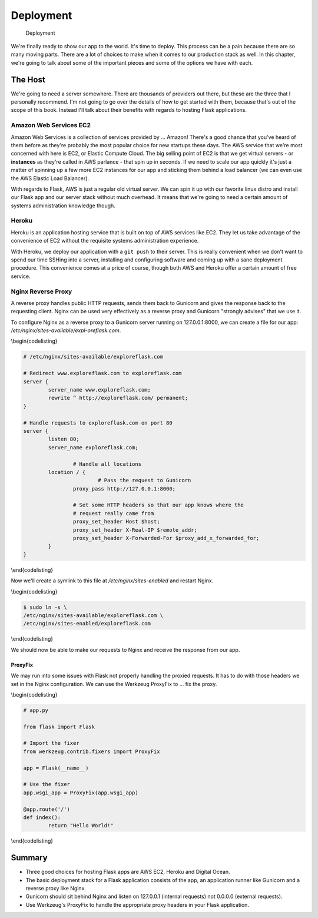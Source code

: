 Deployment
==========

.. figure:: _static/images/deployment.png
   :alt: Deployment

   Deployment
We're finally ready to show our app to the world. It's time to deploy.
This process can be a pain because there are so many moving parts. There
are a lot of choices to make when it comes to our production stack as
well. In this chapter, we're going to talk about some of the important
pieces and some of the options we have with each.

The Host
--------

We're going to need a server somewhere. There are thousands of providers
out there, but these are the three that I personally recommend. I'm not
going to go over the details of how to get started with them, because
that's out of the scope of this book. Instead I'll talk about their
benefits with regards to hosting Flask applications.

Amazon Web Services EC2
~~~~~~~~~~~~~~~~~~~~~~~

Amazon Web Services is a collection of services provided by ... Amazon!
There's a good chance that you've heard of them before as they're
probably the most popular choice for new startups these days. The AWS
service that we're most concerned with here is EC2, or Elastic Compute
Cloud. The big selling point of EC2 is that we get virtual servers - or
**instances** as they're called in AWS parlance - that spin up in
seconds. If we need to scale our app quickly it's just a matter of
spinning up a few more EC2 instances for our app and sticking them
behind a load balancer (we can even use the AWS Elastic Load Balancer).

With regards to Flask, AWS is just a regular old virtual server. We can
spin it up with our favorite linux distro and install our Flask app and
our server stack without much overhead. It means that we're going to
need a certain amount of systems administration knowledge though.

Heroku
~~~~~~

Heroku is an application hosting service that is built on top of AWS
services like EC2. They let us take advantage of the convenience of EC2
without the requisite systems administration experience.

With Heroku, we deploy our application with a ``git push`` to their
server. This is really convenient when we don't want to spend our time
SSHing into a server, installing and configuring software and coming up
with a sane deployment procedure. This convenience comes at a price of
course, though both AWS and Heroku offer a certain amount of free
service.

.. raw:: latex

   \begin{aside}
   \label{aside:}
   \heading{Related Links}

   - Heroku has a tutorial on deploying Flask with their service: https://devcenter.heroku.com/articles/getting-started-with-python

   \end{aside}

.. raw:: latex

   \begin{aside}
   \label{aside:}
   \heading{Related Links}

   - Read more about running and deploying Gunicorn from the docs: [http://docs.gunicorn.org/en/latest/](http://docs.gunicorn.org/en/latest/) 
   - Fabric is a tool that lets you run all of these deployment and management commands from the comfort of your local machine without SSHing into every server: [http://docs.fabfile.org/en/latest](http://docs.fabfile.org/en/latest)

   \end{aside}

Nginx Reverse Proxy
~~~~~~~~~~~~~~~~~~~

A reverse proxy handles public HTTP requests, sends them back to
Gunicorn and gives the response back to the requesting client. Nginx can
be used very effectively as a reverse proxy and Gunicorn "strongly
advises" that we use it.

To configure Nginx as a reverse proxy to a Gunicorn server running on
127.0.0.1:8000, we can create a file for our app:
*/etc/nginx/sites-available/expl-oreflask.com*.

\\begin{codelisting}

.. code:: nginx

    # /etc/nginx/sites-available/exploreflask.com

    # Redirect www.exploreflask.com to exploreflask.com
    server {
            server_name www.exploreflask.com;
            rewrite ^ http://exploreflask.com/ permanent;
    }

    # Handle requests to exploreflask.com on port 80
    server {
            listen 80;
            server_name exploreflask.com;

                    # Handle all locations
            location / {
                            # Pass the request to Gunicorn
                    proxy_pass http://127.0.0.1:8000;
                    
                    # Set some HTTP headers so that our app knows where the 
                    # request really came from
                    proxy_set_header Host $host;
                    proxy_set_header X-Real-IP $remote_addr;
                    proxy_set_header X-Forwarded-For $proxy_add_x_forwarded_for;
            }
    }

\\end{codelisting}

Now we'll create a symlink to this file at */etc/nginx/sites-enabled*
and restart Nginx.

\\begin{codelisting}

.. code:: console

    $ sudo ln -s \
    /etc/nginx/sites-available/exploreflask.com \
    /etc/nginx/sites-enabled/exploreflask.com

\\end{codelisting}

We should now be able to make our requests to Nginx and receive the
response from our app.

.. raw:: latex

   \begin{aside}
   \label{aside:}
   \heading{Related Links}

   - Nginx configuration section in the Gunicorn docs will give you more information about setting Nginx up for this purpose: [http://docs.g\-unicorn.org/en/latest/deploy.html#nginx-configuration](http://docs.gunicorn.org/en/latest/deploy.html#nginx-configuration)

   \end{aside}

ProxyFix
^^^^^^^^

We may run into some issues with Flask not properly handling the proxied
requests. It has to do with those headers we set in the Nginx
configuration. We can use the Werkzeug ProxyFix to ... fix the proxy.

\\begin{codelisting}

.. code:: python

    # app.py

    from flask import Flask

    # Import the fixer
    from werkzeug.contrib.fixers import ProxyFix

    app = Flask(__name__)

    # Use the fixer
    app.wsgi_app = ProxyFix(app.wsgi_app)

    @app.route('/')
    def index():
            return "Hello World!"

\\end{codelisting}

.. raw:: latex

   \begin{aside}
   \label{aside:}
   \heading{Related Links}

   - Read more about ProxyFix in the Werkzeug docs: [http://werkzeug.p\-ocoo.org/docs/contrib/fixers/#werkzeug.con\-trib.fixers.ProxyFix](http://werkzeug.pocoo.org/docs/contrib/fixers/#werkzeug.contrib.fixers.ProxyFix)

   \end{aside}

Summary
-------

-  Three good choices for hosting Flask apps are AWS EC2, Heroku and
   Digital Ocean.
-  The basic deployment stack for a Flask application consists of the
   app, an application runner like Gunicorn and a reverse proxy like
   Nginx.
-  Gunicorn should sit behind Nginx and listen on 127.0.0.1 (internal
   requests) not 0.0.0.0 (external requests).
-  Use Werkzeug's ProxyFix to handle the appropriate proxy headers in
   your Flask application.

